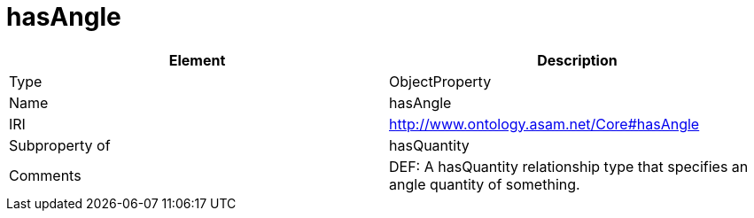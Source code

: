 // This file was created automatically by OpenXCore V 1.0 20210902.
// DO NOT EDIT!

//Include information from owl files

[#hasAngle]
= hasAngle

|===
|Element |Description

|Type
|ObjectProperty

|Name
|hasAngle

|IRI
|http://www.ontology.asam.net/Core#hasAngle

|Subproperty of
|hasQuantity

|Comments
|DEF: A hasQuantity relationship type that specifies an angle quantity of something.

|===